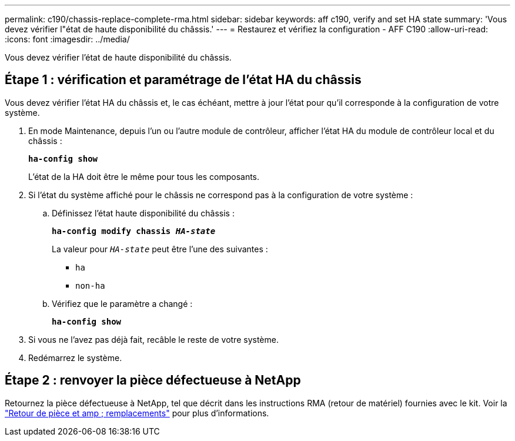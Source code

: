 ---
permalink: c190/chassis-replace-complete-rma.html 
sidebar: sidebar 
keywords: aff c190, verify and set HA state 
summary: 'Vous devez vérifier l"état de haute disponibilité du châssis.' 
---
= Restaurez et vérifiez la configuration - AFF C190
:allow-uri-read: 
:icons: font
:imagesdir: ../media/


[role="lead"]
Vous devez vérifier l'état de haute disponibilité du châssis.



== Étape 1 : vérification et paramétrage de l'état HA du châssis

Vous devez vérifier l'état HA du châssis et, le cas échéant, mettre à jour l'état pour qu'il corresponde à la configuration de votre système.

. En mode Maintenance, depuis l'un ou l'autre module de contrôleur, afficher l'état HA du module de contrôleur local et du châssis :
+
`*ha-config show*`

+
L'état de la HA doit être le même pour tous les composants.

. Si l'état du système affiché pour le châssis ne correspond pas à la configuration de votre système :
+
.. Définissez l'état haute disponibilité du châssis :
+
`*ha-config modify chassis _HA-state_*`

+
La valeur pour `_HA-state_` peut être l'une des suivantes :

+
*** `ha`
*** `non-ha`


.. Vérifiez que le paramètre a changé :
+
`*ha-config show*`



. Si vous ne l'avez pas déjà fait, recâble le reste de votre système.
. Redémarrez le système.




== Étape 2 : renvoyer la pièce défectueuse à NetApp

Retournez la pièce défectueuse à NetApp, tel que décrit dans les instructions RMA (retour de matériel) fournies avec le kit. Voir la https://mysupport.netapp.com/site/info/rma["Retour de pièce et amp ; remplacements"] pour plus d'informations.
